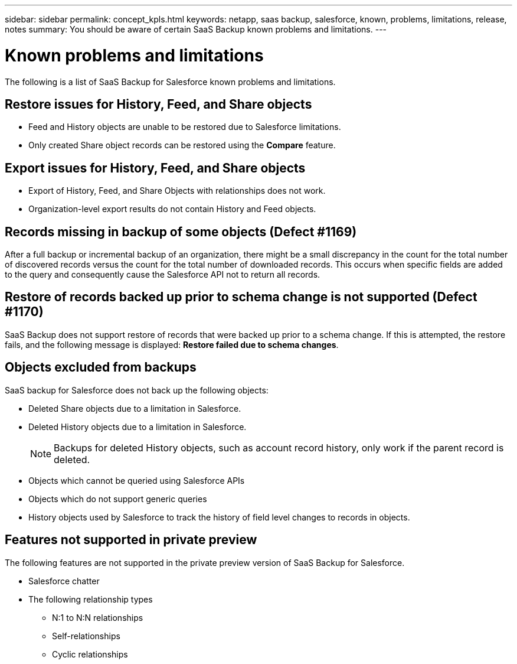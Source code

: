 ---
sidebar: sidebar
permalink: concept_kpls.html
keywords: netapp, saas backup, salesforce, known, problems, limitations, release, notes
summary: You should be aware of certain SaaS Backup known problems and limitations.
---

= Known problems and limitations
:toc: macro
:toclevels: 1
:hardbreaks:
:nofooter:
:icons: font
:linkattrs:
:imagesdir: ./media/

[.lead]
The following is a list of SaaS Backup for Salesforce known problems and limitations.

== Restore issues for History, Feed, and Share objects
* Feed and History objects are unable to be restored due to Salesforce limitations.
*	Only created Share object records can be restored using the *Compare* feature.

== Export issues for History, Feed, and Share objects
* Export of History, Feed, and Share Objects with relationships does not work.
* Organization-level export results do not contain History and Feed objects.

== Records missing in backup of some objects (Defect #1169)
After a full backup or incremental backup of an organization, there might be a small discrepancy in the count for the total number of discovered records versus the count for the total number of downloaded records.  This occurs when specific fields are added to the query and consequently cause the Salesforce API not to return all records.

== Restore of records backed up prior to schema change is not supported (Defect #1170)
SaaS Backup does not support restore of records that were backed up prior to a schema change.  If this is attempted, the restore fails, and the following message is displayed:  *Restore failed due to schema changes*.

== Objects excluded from backups
SaaS backup for Salesforce does not back up the following objects:

* Deleted Share objects due to a limitation in Salesforce.
* Deleted History objects due to a limitation in Salesforce.
+
NOTE: Backups for deleted History objects, such as account record history, only work if the parent record is deleted.

* Objects which cannot be queried using Salesforce APIs
* Objects which do not support generic queries
* History objects used by Salesforce to track the history of field level changes to records in objects.

== Features not supported in private preview
The following features are not supported in the private preview version of SaaS Backup for Salesforce.

* Salesforce chatter
* The following relationship types
** N:1 to N:N relationships
** Self-relationships
** Cyclic relationships
